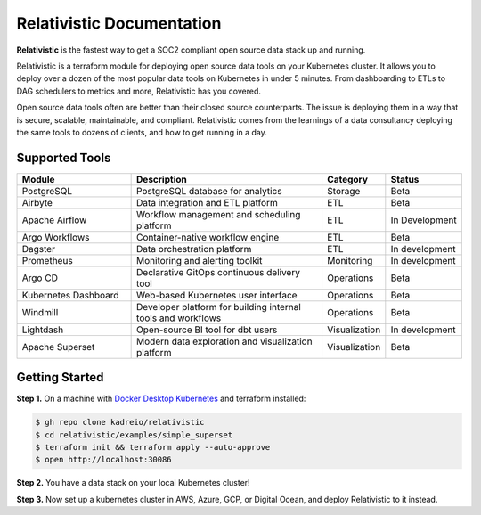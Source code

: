 Relativistic Documentation
========================================

**Relativistic** is the fastest way to get a SOC2 compliant open source data stack up and running.


Relativistic is a terraform module for deploying open source data tools on your Kubernetes cluster. It allows you to deploy over a dozen of the most popular data tools on Kubernetes in under 5 minutes. From dashboarding to ETLs to DAG schedulers to metrics and more, Relativistic has you covered.

Open source data tools often are better than their closed source counterparts. The issue is deploying them in a way that is secure, scalable, maintainable, and compliant. Relativistic comes from the learnings of a data consultancy deploying the same tools to dozens of clients, and how to get running in a day.


Supported Tools
----
.. list-table:: 
   :header-rows: 1
   :widths: 18 30 10 12

   * - Module
     - Description
     - Category
     - Status
   * - PostgreSQL
     - PostgreSQL database for analytics
     - Storage
     - Beta
   * - Airbyte
     - Data integration and ETL platform
     - ETL
     - Beta
   * - Apache Airflow
     - Workflow management and scheduling platform
     - ETL
     - In Development
   * - Argo Workflows
     - Container-native workflow engine
     - ETL
     - Beta
   * - Dagster
     - Data orchestration platform
     - ETL
     - In development
   * - Prometheus
     - Monitoring and alerting toolkit
     - Monitoring
     - In development
   * - Argo CD
     - Declarative GitOps continuous delivery tool
     - Operations
     - Beta
   * - Kubernetes Dashboard
     - Web-based Kubernetes user interface
     - Operations
     - Beta
   * - Windmill
     - Developer platform for building internal tools and workflows
     - Operations
     - Beta
   * - Lightdash
     - Open-source BI tool for dbt users
     - Visualization
     - In development
   * - Apache Superset
     - Modern data exploration and visualization platform
     - Visualization
     - Beta


Getting Started
----

**Step 1.**  On a machine with `Docker Desktop Kubernetes <https://docs.docker.com/desktop/kubernetes>`_ and terraform installed:

.. code-block:: console

   $ gh repo clone kadreio/relativistic
   $ cd relativistic/examples/simple_superset
   $ terraform init && terraform apply --auto-approve
   $ open http://localhost:30086

**Step 2.**  You have a data stack on your local Kubernetes cluster!

**Step 3.**  Now set up a kubernetes cluster in AWS, Azure, GCP, or Digital Ocean, and deploy Relativistic to it instead. 
